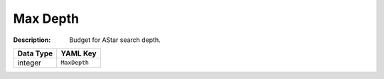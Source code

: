 .. _#/properties/Actions/items/properties/Behaviours/definitions/behaviourDefinitionCommand/properties/exec/properties/Search/MaxDepth:

.. #/properties/Actions/items/properties/Behaviours/definitions/behaviourDefinitionCommand/properties/exec/properties/Search/MaxDepth

Max Depth
=========

:Description: Budget for AStar search depth.

.. list-table::

   * - **Data Type**
     - **YAML Key**
   * - integer
     - ``MaxDepth``


